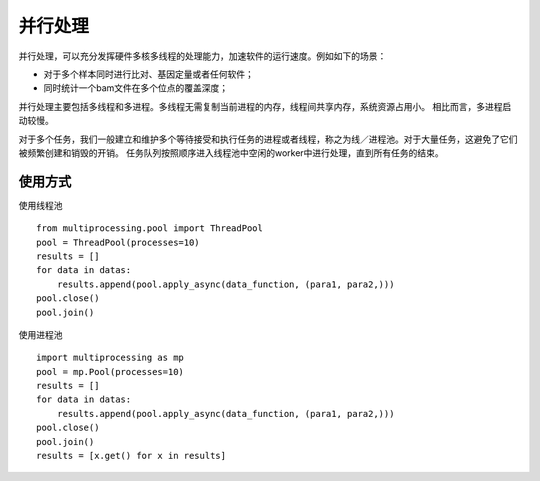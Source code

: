 并行处理
========
并行处理，可以充分发挥硬件多核多线程的处理能力，加速软件的运行速度。例如如下的场景：

- 对于多个样本同时进行比对、基因定量或者任何软件；
- 同时统计一个bam文件在多个位点的覆盖深度；

并行处理主要包括多线程和多进程。多线程无需复制当前进程的内存，线程间共享内存，系统资源占用小。
相比而言，多进程启动较慢。

对于多个任务，我们一般建立和维护多个等待接受和执行任务的进程或者线程，称之为线／进程池。对于大量任务，这避免了它们被频繁创建和销毁的开销。
任务队列按照顺序进入线程池中空闲的worker中进行处理，直到所有任务的结束。

.. image:: ../_static/thread-pool.png
   :scale: 50

使用方式
--------
使用线程池
::
    from multiprocessing.pool import ThreadPool
    pool = ThreadPool(processes=10)
    results = []
    for data in datas:
        results.append(pool.apply_async(data_function, (para1, para2,)))
    pool.close()
    pool.join()

使用进程池
::
    import multiprocessing as mp
    pool = mp.Pool(processes=10)
    results = []
    for data in datas:
        results.append(pool.apply_async(data_function, (para1, para2,)))
    pool.close()
    pool.join()
    results = [x.get() for x in results]
